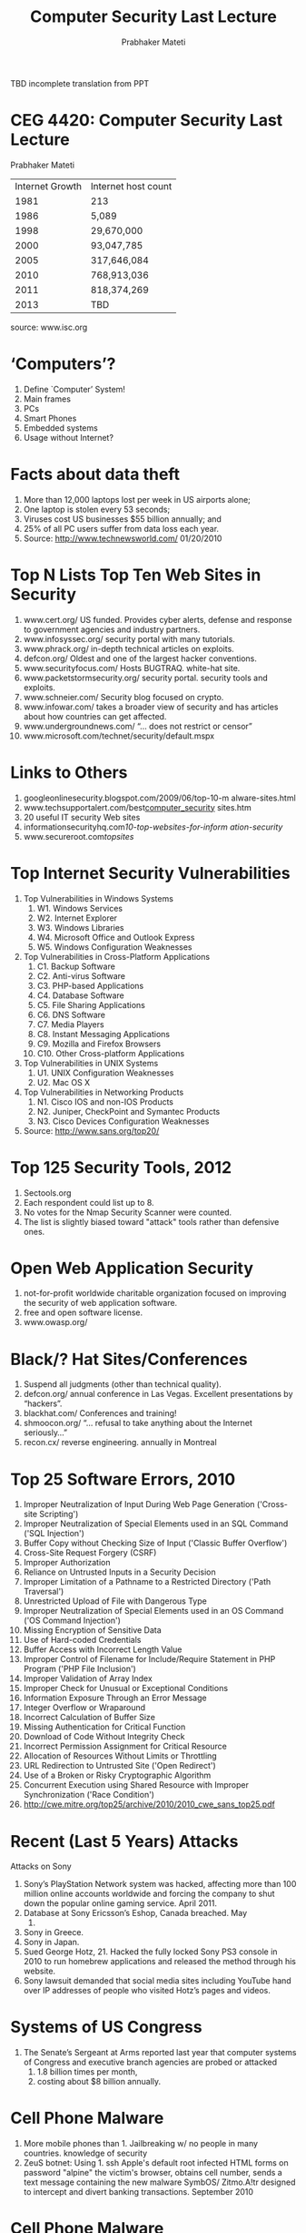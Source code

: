
# -*- mode: org -*-
# -*- org-export-html-postamble:t; -*-
#+STARTUP:showeverything
#+TITLE: Computer Security  Last Lecture
#+AUTHOR: Prabhaker Mateti
#+OPTIONS:   H:3 num:t   toc:3 \n:nil @:t ::t |:t ^:nil -:t f:t *:t <:nil
#+LINK_HOME: ../../
#+LINK_UP: ../../Lectures
#+DESCRIPTION: CS7140 Software Engineering Lecture
#+BIND: org-export-html-preamble-format (("en" "<a href=\"../../Top/\">Computer Security</a>"))
#+BIND: org-export-html-postamble-format (("en" "<hr size=1>Copyright &copy; 2013 %e &bull; <a href=\"http://www.wright.edu/~pmateti\">www.wright.edu/~pmateti</a>"))
#+STYLE: <style> P {text-align: justify} code {font-family: monospace; font-size: 10pt;color: brown;} @media screen {BODY {margin: 10%} }</style>
#+OPTIONS:   TeX:t LaTeX:nil skip:nil d:nil todo:t pri:nil tags:not-in-toc
#+OPTIONS:   author:t creator:t timestamp:t email:t
#+SEQ_TODO: FIXME FIXED
#+INFOJS_OPT: view:nil toc:t ltoc:t mouse:underline buttons:0 path:http://orgmode.org/org-info.js
#+EXPORT_SELECT_TAGS: export
#+EXPORT_EXCLUDE_TAGS: noexport

TBD incomplete translation from PPT


* CEG 4420: Computer Security   Last Lecture
   Prabhaker Mateti


| Internet Growth  |     Internet host count |
|        1981 |                                 213 |
|        1986 |                              5,089 |
|        1998 |               29,670,000 |
|        2000 |               93,047,785 |
|        2005 |            317,646,084 |
|        2010 |            768,913,036 |
|        2011 |            818,374,269 |
|      2013 | TBD |

        source: www.isc.org



* ‘Computers’?
1.      Define `Computer’ System!
1.      Main frames
1.      PCs
1.      Smart Phones
1.      Embedded systems
1.      Usage without Internet?

*              Facts about data theft
1.      More than 12,000 laptops lost per week in US
       airports alone;
1.      One laptop is stolen every 53 seconds;
1.      Viruses cost US businesses $55 billion annually;
       and
1.      25% of all PC users suffer from data loss each year.
1.      Source: http://www.technewsworld.com/ 01/20/2010

* Top N Lists     Top Ten Web Sites in Security
1.     www.cert.org/ US funded. Provides cyber alerts, defense and
       response to government agencies and industry partners.
2.     www.infosyssec.org/ security portal with many tutorials.
3.     www.phrack.org/ in-depth technical articles on exploits.
4.     defcon.org/ Oldest and one of the largest hacker conventions.
5.     www.securityfocus.com/ Hosts BUGTRAQ. white-hat site.
6.     www.packetstormsecurity.org/ security portal. security tools and
       exploits.
7.     www.schneier.com/ Security blog focused on crypto.
8.     www.infowar.com/ takes a broader view of security and has
       articles about how countries can get affected.
9.     www.undergroundnews.com/ “... does not restrict or censor”
10.    www.microsoft.com/technet/security/default.mspx

*                    Links to Others
1.      googleonlinesecurity.blogspot.com/2009/06/top-10-m
       alware-sites.html
1.      www.techsupportalert.com/best_computer_security_
       sites.htm
1.      20 useful IT security Web sites
1.      informationsecurityhq.com/10-top-websites-for-inform
       ation-security/
1.      www.secureroot.com/topsites/

* Top Internet Security Vulnerabilities
1.      Top Vulnerabilities in Windows Systems
        1.   W1. Windows Services
        1.   W2. Internet Explorer
        1.   W3. Windows Libraries
        1.   W4. Microsoft Office and Outlook Express
        1.   W5. Windows Configuration Weaknesses
1.      Top Vulnerabilities in Cross-Platform Applications
        1.   C1. Backup Software
        1.   C2. Anti-virus Software
        1.   C3. PHP-based Applications
        1.   C4. Database Software
        1.   C5. File Sharing Applications
        1.   C6. DNS Software
        1.   C7. Media Players
        1.   C8. Instant Messaging Applications
        1.   C9. Mozilla and Firefox Browsers
        1.   C10. Other Cross-platform Applications
1.      Top Vulnerabilities in UNIX Systems
        1.   U1. UNIX Configuration Weaknesses
        1.   U2. Mac OS X
1.      Top Vulnerabilities in Networking Products
        1.   N1. Cisco IOS and non-IOS Products
        1.   N2. Juniper, CheckPoint and Symantec Products
        1.   N3. Cisco Devices Configuration Weaknesses
1.      Source: http://www.sans.org/top20/

*        Top 125 Security Tools, 2012
1.      Sectools.org
1.      Each respondent could list up to 8.
1.      No votes for the Nmap Security Scanner were
       counted.
1.      The list is slightly biased toward "attack" tools rather
       than defensive ones.

*   Open Web Application Security
1.      not-for-profit worldwide charitable organization
       focused on improving the security of web application
       software.
1.      free and open software license.
1.      www.owasp.org/

*   Black/? Hat Sites/Conferences
1.      Suspend all judgments (other than technical
       quality).
1.      defcon.org/ annual conference in Las Vegas.
       Excellent presentations by “hackers”.
1.      blackhat.com/ Conferences and training!
1.      shmoocon.org/ “... refusal to take anything
       about the Internet seriously...”
1.      recon.cx/ reverse engineering. annually in
       Montreal

*       Top 25 Software Errors, 2010
1.     Improper Neutralization of Input During Web Page Generation ('Cross-site Scripting')
2.     Improper Neutralization of Special Elements used in an SQL Command ('SQL Injection')
3.     Buffer Copy without Checking Size of Input ('Classic Buffer Overflow')
4.     Cross-Site Request Forgery (CSRF)
5.     Improper Authorization
6.     Reliance on Untrusted Inputs in a Security Decision
7.     Improper Limitation of a Pathname to a Restricted Directory ('Path Traversal')
8.     Unrestricted Upload of File with Dangerous Type
9.     Improper Neutralization of Special Elements used in an OS Command ('OS Command Injection')
10.    Missing Encryption of Sensitive Data
11.    Use of Hard-coded Credentials
12.    Buffer Access with Incorrect Length Value
13.    Improper Control of Filename for Include/Require Statement in PHP Program ('PHP File Inclusion')
14.    Improper Validation of Array Index
15.    Improper Check for Unusual or Exceptional Conditions
16.    Information Exposure Through an Error Message
17.    Integer Overflow or Wraparound
18.    Incorrect Calculation of Buffer Size
19.    Missing Authentication for Critical Function
20.    Download of Code Without Integrity Check
21.    Incorrect Permission Assignment for Critical Resource
22.    Allocation of Resources Without Limits or Throttling
23.    URL Redirection to Untrusted Site ('Open Redirect')
24.    Use of a Broken or Risky Cryptographic Algorithm
25.    Concurrent Execution using Shared Resource with Improper Synchronization ('Race Condition')
1.      http://cwe.mitre.org/top25/archive/2010/2010_cwe_sans_top25.pdf

* Recent (Last 5 Years) Attacks
                    Attacks on Sony
1.      Sony’s PlayStation Network system was hacked, affecting
       more than 100 million online accounts worldwide and forcing
       the company to shut down the popular online gaming service.
       April 2011.
1.      Database at Sony Ericsson’s Eshop, Canada breached. May
       2011.
1.      Sony in Greece.
1.      Sony in Japan.
1.      Sued George Hotz, 21. Hacked the fully locked Sony PS3
       console in 2010 to run homebrew applications and released
       the method through his website.
1.      Sony lawsuit demanded that social media sites including
       YouTube hand over IP addresses of people who visited Hotz’s
       pages and videos.

* Systems of US Congress
1.      The Senate’s Sergeant at Arms reported last year
       that computer systems of Congress and executive
       branch agencies are probed or attacked
        1. 1.8 billion times per month,
        1. costing about $8 billion annually.

*                 Cell Phone Malware
1.      More mobile phones than             1.     Jailbreaking w/ no
       people in many countries.                 knowledge of security
1.      ZeuS botnet: Using                          1.   ssh Apple's default root
       infected HTML forms on                          password "alpine"
       the victim's browser,
       obtains cell number,
       sends a text message
       containing the new
       malware SymbOS/
       Zitmo.A!tr designed to
       intercept and divert
       banking transactions.
       September 2010

* Cell Phone Malware
                            1.     Droid Dream Light, May
                                  2011, Trojan
                            1.     invoked on receipt of
                                  android.intent.action.PHO
                                  NE_STATE intent (e.g. an
                                  incoming voice call).
                            1.     contacts remote servers
                                  and supplies the IMEI,
                                  IMSI, Model, SDK
                                  Version and information
                                  about installed packages.
                            1.     capable of downloading
                                  and prompting installation
                                  of new packages

* Estonia’s infrastructure
1.      Baltic republic of                  1.     Estonia is a heavily
       Estonia                                   wired country: 80 % of
1.      first country in the world                Estonians pay their
       to experience cyber                       taxes and do their
       war.                                      banking on Internet.
1.      Government, financial               1.     Decided to relocate a
       and media computer                        Soviet war memorial
       networks were                       1.     Russian hackers?
       paralyzed by a series of            1.     Estonia instituting a real
       attacks                                   cyber army?
1.      April 2007

* Stuxnet
1. Nov 2013 Langner
1.      Worm targeted at a                1.    Sohisticated internals
       “unique” target in the            1.    Developed by
       world                                  country-level
1.      Target = A nuclear                     attackers?
       facility using specific           1.    More details at
       equipment.                             http://www.cs.wright.e
1.      Infects many, but                      du/~pmateti/InternetS
       does not hurt any,                     ecurity/Lectures/Virus
       except one.                            es/stuxnet-2011-pm.p
                                              ptx

* Controversies   Being Able to Read the Source
1.      Enables exploits
        1. Reverse Engineering not required
        1. Internal Structure is understood
        1. Weaknesses can be seen at the design level
1.      Enables fast fixes
1.      Intellectual Property Rights and Privileges
        1. Not (very) relevant in this course
        1. Think: Why do we make laws that let patents
          expire?

*         Security Through Obscurity
1.      Use secrecy (of design, implementation, etc.) to ensure
       security.
1.      May have theoretical or actual security vulnerabilities,
       but its owners or designers believe that the flaws are not
       known, and that attackers are unlikely to find them.
1.      We really mean "security implemented solely through
       obscurity."
1.      Obscurity is not always bad.
1.      Is Obscurity Ever Good?
1.      TBD Read an opinion:
       www.darkreading.com/blog.asp? blog_sectionid=326&WT
       .svl=blogger1_1

* WikiLeaks
1.      PBS was targeted in retaliation for broadcasting
       "Frontline: Wiki Secrets“ in May 2011
        1. www.pbs.org/wgbh/pages/frontline/wikileaks/
          The inside story of Bradley Manning, Julian
          Assange and the largest intelligence breach in
          U.S. history

* Course Specific Items: Course Title?
1.      Other titles for the Course
        1. Internet Security
        1. Network Security
        1. Computer Security
        1. System Security
        1. Cyber Security
1.      Integrated View of Security Issues
1.      Selection of Most Relevant Topics
1.      Narrowest Title that Covers the Topics

* Ethics: A Personal Opinion
1.      Ethics violations on small scale DOES NOT
       NECESSARILY IMPLY violations on large scale.
1.      Cf. The movie: Crash (2004) - IMDb
Mateti                     WSU CEG 4420/Last Lecture 29
Big Issues                ww.privacyrights.org
1.      “More than 220 million records containing sensitive
       personal information have been leaked in security
       breaches in the United States since January 2005.
       This site tracks every breach and provides links to
       resources businesses should consult if they
       experience a security breach and aren't sure how to
       respond”
* Privacy
1.      Gov't: We want stored               1.     www.eff.org/issues/na
       emails, phone                             tional-security-letters
       locations.                          1.     A new bill (May 2011)
1.      The Electronic                            proposes requiring a
       Communication                             warrant to seize
       Privacy Act of 1986                       email, cell phone
        1. e.g., govt can get past                location, or ... stored
          cell phone geolocation                 in the cloud.
          data without warrant
Mateti                       WSU CEG 4420/Last Lecture                   33
     Will Internet ever be trustworthy?
1.      Non-Answers
        1. Equate the question with:
           1. “Will the world ever be trustworthy?”
1.      Internet is a man-made entity.
1.      Trustworthy = ... ?
1.      Ok if cost is high?
1.      Will users get educated?

* Trustworthy = No Cheating + ...
1.      User authentication
1.      Host authentication
1.      Access authentication
1.      Message/Transaction authentication
1.      No repudiation

* Trustworthy = ... + Reliable + ...
1.      Transactions/Operations/Services/...
        1. Availability
        1. correctly execute
        1. Terminate
           1. Successfully
           1. Failures
        1. Computer Resource consumption
           1. CPU   time
           1. Memory
           1. ...
* Trustworthy = + ...?

* Will Internet ever be trustworthy?
+       Predictions
1. Will Internet ever be     trustworthy?
+        Analysis
* US Preparedness
* DHS' Classified NCCIC
1.      National Cybersecurity and Communications       Integration Center (NCCIC)
1.      DHS-led inter-agency cybersecurity work
1. responding to cyber threats against government networks
1. monitoring network sensors across the government and

1. coordinating response to cyber attacks against power plants or
   communications networks.

1. unclassified for one day 10/09/2010

* US-CERT Einstein Sensors
1.     This screen shows a selection
                                   of real-time information from
                                   network flow analyzers placed
                                   strategically within government
                                   networks nationwide.
1.     Einstein sensors is a series of
                                   technologies being deployed
                                   across the government for
                                   network monitoring, intrusion
                                   detection and intrusion
                                   prevention.
                             1.     "We identify not only cyber
                                   threats, but also monitor the
                                   cyber health of the nation.”

* NCCIC Fly-Away Kit
                          1.     NCCIC doesn't do
                                malware analysis.
                          1.     However, for demo
                                purposes, DHS
                                brought out some of
                                its digital forensics
                                tools for reporters to
                                see, including these.

* DOJ report critical of FBI
1.      FBI in some cases
       lacks the skills to
       properly investigate
       national security
       intrusions.
1.      justice.gov/oig/reports/
       FBI/a1122r.pdf
1.      FBI cyber threat
       success: the taking
       down of the CoreFlood
       botnet.

         “Science of Cyber-Security”
1.      Examines the theory and practice of cyber-security,
       and evaluates whether there are underlying
       fundamental principles that would make it possible
       to adopt a more scientific approach.
1.      November 2010, DoD sponsored report
1.      http://www.fas.org/irp/agency/dod/jason/cyber.pdf
Mateti                      WSU CEG 4420/Last Lecture      45
Mateti WSU CEG 4420/Last Lecture 46           Cybersecurity Plan 2011
1.      International Strategy for Cyberspace
1.      protecting Web infrastructure
1.      freedom of expression and commerce via the
       Internet
1.      denying those benefits to terrorists and
       criminals
1.      “Cybersecurity threats and online
       technologies change quickly -- so quickly that
       any regulations for cybersecurity could be
       outdated before they are finalized.”
Mateti                   WSU CEG 4420/Last Lecture  47
                   “Cyber War” A Book
1.      Current state of cyber
       warfare compares to the
       early days of nuclear
       weaponry:
        1.  Its enormous power is not
           yet understood and its use is
           not yet regulated.
1.      America vulnerable to
       electronic attack.
1.      Clark: former White House
       terrorism adviser
1.      washingtonpost.com/ review
        2010/05/21
1.      4/5 stars (95 Amazon
       reviews)
Mateti                            WSU CEG 4420/Last Lecture 48
        UK cyber weapons program
1.      Cyber weapons as "an integral part of the country's
       armory"
1.      Cyberspace represented "conflict without borders"
1.      Cybersecurity a tier one priority
1.      Extra £650m
1.      May 2011
Mateti                     WSU CEG 4420/Last Lecture       49
                 Random Quote
“ Restrictions of free thought and free speech is the
       most dangerous of all subversions. It is the one
       un-American act that could most easily defeat us.”
                                                   - William O. Douglas,
                           US Supreme Court, 1939-1980
Mateti                   WSU CEG 4420/Last Lecture                     50
